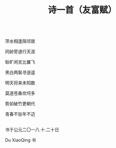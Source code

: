 #+TITLE: 诗一首（友富赋）

\\

萍水相逢隔邻居

同龄旁道行天涯

耿旷闲言比翼飞

黑白两鬓寻逍遥

明天将来未知数

莫道苍桑坎坷多

势如破竹更朝代

青春不驻年不迈

\\

书于公元二〇一八.十.二十日

Du XiaoQing 书

\\

#+HTML: <img src="../images/IMG_3943.JPG">
